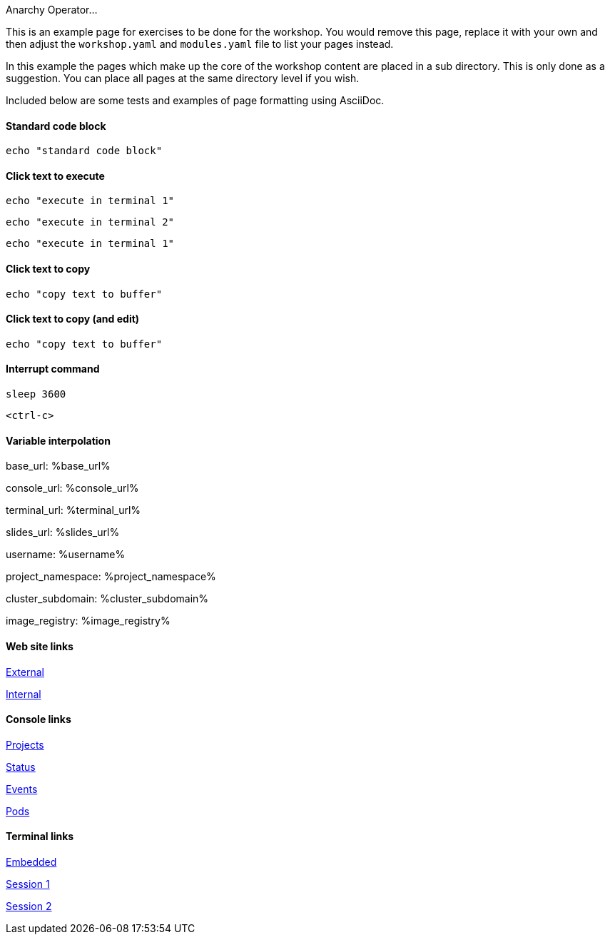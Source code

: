 Anarchy Operator...

This is an example page for exercises to be done for the workshop. You would remove this page, replace it with your own and then adjust the `workshop.yaml` and `modules.yaml` file to list your pages instead.

In this example the pages which make up the core of the workshop content are placed in a sub directory. This is only done as a suggestion. You can place all pages at the same directory level if you wish.

Included below are some tests and examples of page formatting using AsciiDoc.

#### Standard code block

[source,bash]
----
echo "standard code block"
----

#### Click text to execute

[source,bash,role=execute-1]
----
echo "execute in terminal 1"
----

[source,bash,role=execute-2]
----
echo "execute in terminal 2"
----

[source,bash,role=execute]
----
echo "execute in terminal 1"
----

#### Click text to copy

[source,bash,role=copy]
----
echo "copy text to buffer"
----

#### Click text to copy (and edit)

[source,bash,role=copy-and-edit]
----
echo "copy text to buffer"
----

#### Interrupt command

[source,bash,role=execute]
----
sleep 3600
----

[source,bash,role=execute]
----
<ctrl-c>
----

#### Variable interpolation

base_url: %base_url%

console_url: %console_url%

terminal_url: %terminal_url%

slides_url: %slides_url%

username: %username%

project_namespace: %project_namespace%

cluster_subdomain: %cluster_subdomain%

image_registry: %image_registry%

#### Web site links

link:https://www.openshift.com[External]

link:%base_url%[Internal]

#### Console links

link:%console_url%[Projects]

link:%console_url%/overview/ns/%project_namespace%[Status]

link:%console_url%/k8s/ns/%project_namespace%/events[Events]

link:%console_url%/k8s/ns/%project_namespace%/pods[Pods]

#### Terminal links

link:%terminal_url%[Embedded]

link:%terminal_url%/session/1[Session 1]

link:%terminal_url%/session/2[Session 2]
